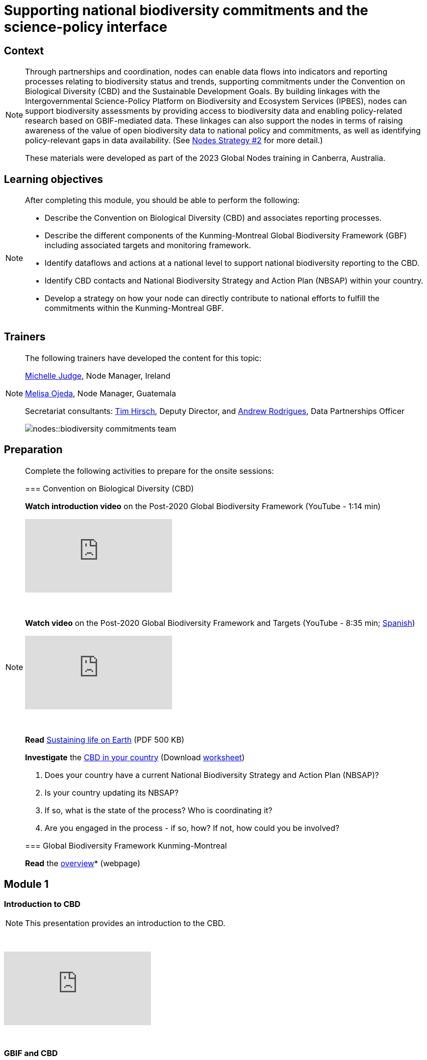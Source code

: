 = Supporting national biodiversity commitments and the science-policy interface

== Context

[NOTE.description]
====
Through partnerships and coordination, nodes can enable data flows into indicators and reporting processes relating to biodiversity status and trends, supporting commitments under the Convention on Biological Diversity (CBD) and the Sustainable Development Goals. By building linkages with the Intergovernmental Science-Policy Platform on Biodiversity and Ecosystem Services (IPBES), nodes can support biodiversity assessments by providing access to biodiversity data and enabling policy-related research based on GBIF-mediated data. These linkages can also support the nodes in terms of raising awareness of the value of open biodiversity data to national policy and commitments, as well as identifying policy-relevant gaps in data availability. (See https://docs.gbif.org/nodes-implementation-2023/en/#2-support-national-biodiversity-commitments-and-the-science-policy-interface[Nodes Strategy #2] for more detail.)

These materials were developed as part of the 2023 Global Nodes training in Canberra, Australia.
====

== Learning objectives

[NOTE.objectives]
====
After completing this module, you should be able to perform the following:

* Describe the Convention on Biological Diversity (CBD) and associates reporting processes.
* Describe the different components of the Kunming-Montreal Global Biodiversity Framework (GBF) including associated targets and monitoring framework.
* Identify dataflows and actions at a national level to support national biodiversity reporting to the CBD.
* Identify CBD contacts and National Biodiversity Strategy and Action Plan (NBSAP) within your country.
* Develop a strategy on how your node can directly contribute to national efforts to fulfill the commitments within the Kunming-Montreal GBF.
====

== Trainers

[NOTE.trainers]
====
The following trainers have developed the content for this topic:

https://orcid.org/0009-0009-8717-8904[Michelle Judge^], Node Manager, Ireland

https://orcid.org/0000-0003-2409-2408[Melisa Ojeda^], Node Manager, Guatemala

Secretariat consultants: https://orcid.org/0000-0002-5015-5807[Tim Hirsch^], Deputy Director, and https://orcid.org/0000-0002-5468-2452[Andrew Rodrigues^], Data Partnerships Officer

image::nodes::biodiversity-commitments-team.jpeg[]
====

== Preparation

[NOTE.prep]
====
Complete the following activities to prepare for the onsite sessions:

=== Convention on Biological Diversity (CBD)

*Watch introduction video* on the Post-2020 Global Biodiversity Framework (YouTube - 1:14 min)

video::H0Bp5jo4xic[youtube]

&nbsp;

*Watch video* on the Post-2020 Global Biodiversity Framework and Targets (YouTube - 8:35 min; https://www.youtube.com/watch?v=e48M-DupuYo[Spanish^])

video::hnufsBNtFbw[youtube]

&nbsp;

*Read* https://www.cbd.int/doc/publications/cbd-sustain-en.pdf[Sustaining life on Earth^] (PDF 500 KB)

*Investigate* the https://www.cbd.int/countries/[CBD in your country^] (Download xref:attachment$CBD-in-your-country.docx[worksheet])

. Does your country have a current National Biodiversity Strategy and Action Plan (NBSAP)? 
. Is your country updating its NBSAP? 
. If so, what is the state of the process? Who is coordinating it? 
. Are you engaged in the process - if so, how? If not, how could you be involved? 

=== Global Biodiversity Framework Kunming-Montreal

*Read* the https://www.cbd.int/gbf/[overview^]* (webpage)
====

== Module 1

=== Introduction to CBD

[NOTE.presentation]
This presentation provides an introduction to the CBD.

&nbsp;

++++
<div class="responsive-slides">
  <iframe src="https://docs.google.com/presentation/d/e/2PACX-1vSEJRNeNk9-of1xpFhosXlkobdPUXFxaf6Mxa8VGbPR8N3FyunNK_iRHrz2uC_JFg/embed?start=false&loop=false" frameborder="0" allowfullscreen="true"></iframe>
</div>
++++

&nbsp;

=== GBIF and CBD

[NOTE.presentation]
This presentation provides an introduction to GBIF and the CBD.

&nbsp;

++++
<div class="responsive-slides">
  <iframe src="https://docs.google.com/presentation/d/e/2PACX-1vRRJMh7Ln7wTKknX5R_HczZdEupKwYLc7E0XtImVTRFifjpWvzfFpROYxCiOA3uHw/embed?start=false&loop=false" frameborder="0" allowfullscreen="true"></iframe>
</div>
++++

&nbsp;

=== Node engagement with CBD - Ireland

[NOTE.presentation]
This presentation focuses on how a node can engage nationally with the CBD.

&nbsp;

++++
<div class="responsive-slides">
  <iframe src="https://docs.google.com/presentation/d/e/2PACX-1vTpyse82vHEpjxQQr9ulU1PwSP1iqmP6GZQL7_DUrxV8irVsqyrpCAJJ_ql85Phbw/embed?start=false&loop=false" frameborder="0" allowfullscreen="true"></iframe>
</div>
++++

&nbsp;

=== National examples

[NOTE.speak]
During this section you will review several Nodes examples where the connection between the CBD and GBIF is working. 

&nbsp;

++++
<div class="responsive-slides">
  <iframe src="https://docs.google.com/presentation/d/e/2PACX-1vSlbmGR9veXr7-UQvGuMSf7CEcGBpYMvF7ZQyGUM31zWcA4YmexbL_rXuBf6dAQnQ/embed?start=false&loop=false" frameborder="0" allowfullscreen="true"></iframe>
</div>
++++

&nbsp;

== Poll results

image::nodes::PriorityTargets.png[]

&nbsp;

image::nodes::NodeStaff-CBD.png[]

&nbsp;

image::nodes::CurrentNBSAP.png[]

&nbsp;

image::nodes::UpdatingNBSAP.png[]


== Module 2

=== Supporting national reporting requirements

[NOTE.activity]
For this activity, you will identify actions that you can take as a node to help support national reporting requirements to the Convention on Biological Diversity.

&nbsp;

++++
<div class="responsive-slides">
  <iframe src="https://docs.google.com/presentation/d/e/2PACX-1vQtuQDl1N3479YOQywOz0aPcmuvQHomzrx3cVZFvUjdIpAyA7RJyi2E9JO23X3iKA/embed?start=false&loop=false" frameborder="0" allowfullscreen="true"></iframe>
</div>
++++

&nbsp;

== Action plan

[NOTE.assignments]
Use this action plan to develop your strategy on how your node can directly contribute to national efforts to fulfill the commitments within the Kunming-Montreal GBF and engage with the CBD in your country. Share with your Node buddies for feedback.

&nbsp;

++++
<div class="responsive-slides">
  <iframe src="https://docs.google.com/presentation/d/e/2PACX-1vQhhnGRABgu_0CehQBiDtylnTtkzu944I_H-Nb8RS73ib8rhaMa1NADMWwXTecMFg/embed?start=false&loop=false" frameborder="0" allowfullscreen="true"></iframe>
</div>
++++

&nbsp;
